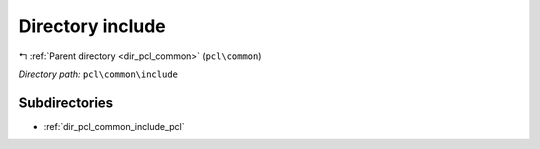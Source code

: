 .. _dir_pcl_common_include:


Directory include
=================


|exhale_lsh| :ref:`Parent directory <dir_pcl_common>` (``pcl\common``)

.. |exhale_lsh| unicode:: U+021B0 .. UPWARDS ARROW WITH TIP LEFTWARDS

*Directory path:* ``pcl\common\include``

Subdirectories
--------------

- :ref:`dir_pcl_common_include_pcl`



